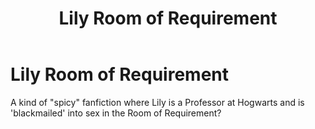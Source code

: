 #+TITLE: Lily Room of Requirement

* Lily Room of Requirement
:PROPERTIES:
:Author: LyssaJaay
:Score: 1
:DateUnix: 1589417246.0
:DateShort: 2020-May-14
:FlairText: What's That Fic?
:END:
A kind of "spicy" fanfiction where Lily is a Professor at Hogwarts and is 'blackmailed' into sex in the Room of Requirement?

